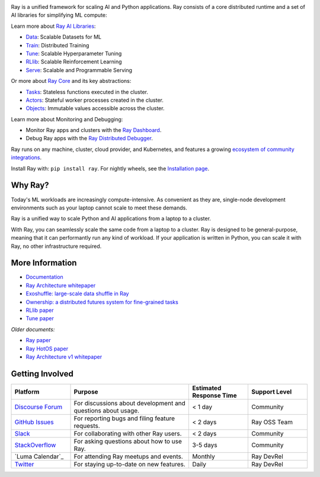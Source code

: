 .. image:: https://github.com/ray-project/ray/raw/master/doc/source/images/ray_header_logo.png

.. image:: https://readthedocs.org/projects/ray/badge/?version=master
    :target: http://docs.ray.io/en/master/?badge=master

.. image:: https://img.shields.io/badge/Ray-Join%20Slack-blue
    :target: https://www.ray.io/join-slack

.. image:: https://img.shields.io/badge/Discuss-Ask%20Questions-blue
    :target: https://discuss.ray.io/

.. image:: https://img.shields.io/twitter/follow/raydistributed.svg?style=social&logo=twitter
    :target: https://x.com/raydistributed

.. image:: https://img.shields.io/badge/Get_started_for_free-3C8AE9?logo=data%3Aimage%2Fpng%3Bbase64%2CiVBORw0KGgoAAAANSUhEUgAAABAAAAAQCAYAAAAf8%2F9hAAAAAXNSR0IArs4c6QAAAERlWElmTU0AKgAAAAgAAYdpAAQAAAABAAAAGgAAAAAAA6ABAAMAAAABAAEAAKACAAQAAAABAAAAEKADAAQAAAABAAAAEAAAAAA0VXHyAAABKElEQVQ4Ea2TvWoCQRRGnWCVWChIIlikC9hpJdikSbGgaONbpAoY8gKBdAGfwkfwKQypLQ1sEGyMYhN1Pd%2B6A8PqwBZeOHt%2FvsvMnd3ZXBRFPQjBZ9K6OY8ZxF%2B0IYw9PW3qz8aY6lk92bZ%2BVqSI3oC9T7%2FyCVnrF1ngj93us%2B540sf5BrCDfw9b6jJ5lx%2FyjtGKBBXc3cnqx0INN4ImbI%2Bl%2BPnI8zWfFEr4chLLrWHCp9OO9j19Kbc91HX0zzzBO8EbLK2Iv4ZvNO3is3h6jb%2BCwO0iL8AaWqB7ILPTxq3kDypqvBuYuwswqo6wgYJbT8XxBPZ8KS1TepkFdC79TAHHce%2F7LbVioi3wEfTpmeKtPRGEeoldSP%2FOeoEftpP4BRbgXrYZefsAI%2BP9JU7ImyEAAAAASUVORK5CYII%3D
   :target: https://www.anyscale.com/ray-on-anyscale?utm_source=github&utm_medium=ray_readme&utm_campaign=get_started_badge

Ray is a unified framework for scaling AI and Python applications. Ray consists of a core distributed runtime and a set of AI libraries for simplifying ML compute:

.. image:: https://github.com/ray-project/ray/raw/master/doc/source/images/what-is-ray-padded.svg

..
  https://docs.google.com/drawings/d/1Pl8aCYOsZCo61cmp57c7Sja6HhIygGCvSZLi_AuBuqo/edit

Learn more about `Ray AI Libraries`_:

- `Data`_: Scalable Datasets for ML
- `Train`_: Distributed Training
- `Tune`_: Scalable Hyperparameter Tuning
- `RLlib`_: Scalable Reinforcement Learning
- `Serve`_: Scalable and Programmable Serving

Or more about `Ray Core`_ and its key abstractions:

- `Tasks`_: Stateless functions executed in the cluster.
- `Actors`_: Stateful worker processes created in the cluster.
- `Objects`_: Immutable values accessible across the cluster.

Learn more about Monitoring and Debugging:

- Monitor Ray apps and clusters with the `Ray Dashboard <https://docs.ray.io/en/latest/ray-core/ray-dashboard.html>`__.
- Debug Ray apps with the `Ray Distributed Debugger <https://docs.ray.io/en/latest/ray-observability/ray-distributed-debugger.html>`__.

Ray runs on any machine, cluster, cloud provider, and Kubernetes, and features a growing
`ecosystem of community integrations`_.

Install Ray with: ``pip install ray``. For nightly wheels, see the
`Installation page <https://docs.ray.io/en/latest/ray-overview/installation.html>`__.

.. _`Serve`: https://docs.ray.io/en/latest/serve/index.html
.. _`Data`: https://docs.ray.io/en/latest/data/dataset.html
.. _`Workflow`: https://docs.ray.io/en/latest/workflows/
.. _`Train`: https://docs.ray.io/en/latest/train/train.html
.. _`Tune`: https://docs.ray.io/en/latest/tune/index.html
.. _`RLlib`: https://docs.ray.io/en/latest/rllib/index.html
.. _`ecosystem of community integrations`: https://docs.ray.io/en/latest/ray-overview/ray-libraries.html


Why Ray?
--------

Today's ML workloads are increasingly compute-intensive. As convenient as they are, single-node development environments such as your laptop cannot scale to meet these demands.

Ray is a unified way to scale Python and AI applications from a laptop to a cluster.

With Ray, you can seamlessly scale the same code from a laptop to a cluster. Ray is designed to be general-purpose, meaning that it can performantly run any kind of workload. If your application is written in Python, you can scale it with Ray, no other infrastructure required.

More Information
----------------

- `Documentation`_
- `Ray Architecture whitepaper`_
- `Exoshuffle: large-scale data shuffle in Ray`_
- `Ownership: a distributed futures system for fine-grained tasks`_
- `RLlib paper`_
- `Tune paper`_

*Older documents:*

- `Ray paper`_
- `Ray HotOS paper`_
- `Ray Architecture v1 whitepaper`_

.. _`Ray AI Libraries`: https://docs.ray.io/en/latest/ray-air/getting-started.html
.. _`Ray Core`: https://docs.ray.io/en/latest/ray-core/walkthrough.html
.. _`Tasks`: https://docs.ray.io/en/latest/ray-core/tasks.html
.. _`Actors`: https://docs.ray.io/en/latest/ray-core/actors.html
.. _`Objects`: https://docs.ray.io/en/latest/ray-core/objects.html
.. _`Documentation`: http://docs.ray.io/en/latest/index.html
.. _`Ray Architecture v1 whitepaper`: https://docs.google.com/document/d/1lAy0Owi-vPz2jEqBSaHNQcy2IBSDEHyXNOQZlGuj93c/preview
.. _`Ray Architecture whitepaper`: https://docs.google.com/document/d/1tBw9A4j62ruI5omIJbMxly-la5w4q_TjyJgJL_jN2fI/preview
.. _`Exoshuffle: large-scale data shuffle in Ray`: https://arxiv.org/abs/2203.05072
.. _`Ownership: a distributed futures system for fine-grained tasks`: https://www.usenix.org/system/files/nsdi21-wang.pdf
.. _`Ray paper`: https://arxiv.org/abs/1712.05889
.. _`Ray HotOS paper`: https://arxiv.org/abs/1703.03924
.. _`RLlib paper`: https://arxiv.org/abs/1712.09381
.. _`Tune paper`: https://arxiv.org/abs/1807.05118

Getting Involved
----------------

.. list-table::
   :widths: 25 50 25 25
   :header-rows: 1

   * - Platform
     - Purpose
     - Estimated Response Time
     - Support Level
   * - `Discourse Forum`_
     - For discussions about development and questions about usage.
     - < 1 day
     - Community
   * - `GitHub Issues`_
     - For reporting bugs and filing feature requests.
     - < 2 days
     - Ray OSS Team
   * - `Slack`_
     - For collaborating with other Ray users.
     - < 2 days
     - Community
   * - `StackOverflow`_
     - For asking questions about how to use Ray.
     - 3-5 days
     - Community
   * - `Luma Calendar`_
     - For attending Ray meetups and events.
     - Monthly
     - Ray DevRel
   * - `Twitter`_
     - For staying up-to-date on new features.
     - Daily
     - Ray DevRel

.. _`Discourse Forum`: https://discuss.ray.io/
.. _`GitHub Issues`: https://github.com/ray-project/ray/issues
.. _`StackOverflow`: https://stackoverflow.com/questions/tagged/ray
.. _`Luma Calendar (Ray Meetups)`: https://luma.com/calendar/cal-v0NBtAknV4Ogv8L
.. _`Twitter`: https://x.com/raydistributed
.. _`Slack`: https://www.ray.io/join-slack?utm_source=github&utm_medium=ray_readme&utm_campaign=getting_involved
